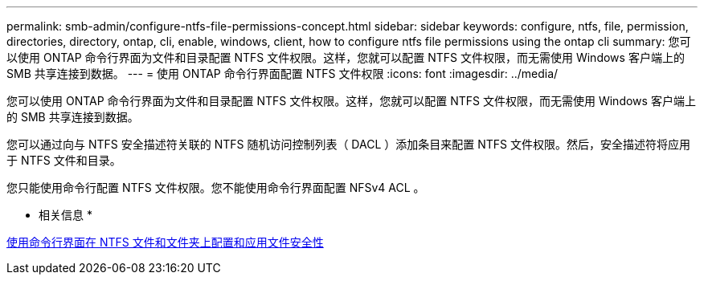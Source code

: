 ---
permalink: smb-admin/configure-ntfs-file-permissions-concept.html 
sidebar: sidebar 
keywords: configure, ntfs, file, permission, directories, directory, ontap, cli, enable, windows, client, how to configure ntfs file permissions using the ontap cli 
summary: 您可以使用 ONTAP 命令行界面为文件和目录配置 NTFS 文件权限。这样，您就可以配置 NTFS 文件权限，而无需使用 Windows 客户端上的 SMB 共享连接到数据。 
---
= 使用 ONTAP 命令行界面配置 NTFS 文件权限
:icons: font
:imagesdir: ../media/


[role="lead"]
您可以使用 ONTAP 命令行界面为文件和目录配置 NTFS 文件权限。这样，您就可以配置 NTFS 文件权限，而无需使用 Windows 客户端上的 SMB 共享连接到数据。

您可以通过向与 NTFS 安全描述符关联的 NTFS 随机访问控制列表（ DACL ）添加条目来配置 NTFS 文件权限。然后，安全描述符将应用于 NTFS 文件和目录。

您只能使用命令行配置 NTFS 文件权限。您不能使用命令行界面配置 NFSv4 ACL 。

* 相关信息 *

xref:configure-apply-file-security-ntfs-files-folders-task.adoc[使用命令行界面在 NTFS 文件和文件夹上配置和应用文件安全性]

